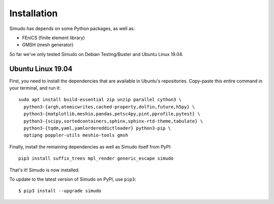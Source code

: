 
Installation
&&&&&&&&&&&&

Simudo has depends on some Python packages, as well as:

- FEniCS (finite element library)
- GMSH (mesh generator)

So far we've only tested Simudo on Debian Testing/Buster and Ubuntu
Linux 19.04.

Ubuntu Linux 19.04
==================

First, you need to install the dependencies that are available in
Ubuntu's repositories. Copy-paste this entire command in your
terminal, and run it::

  sudo apt install build-essential zip unzip parallel cython3 \
    python3-{argh,atomicwrites,cached-property,dolfin,future,h5py} \
    python3-{matplotlib,meshio,pandas,petsc4py,pint,pprofile,pytest} \
    python3-{scipy,sortedcontainers,sphinx,sphinx-rtd-theme,tabulate} \
    python3-{tqdm,yaml,yamlordereddictloader} python3-pip \
    optipng poppler-utils meshio-tools gmsh

Finally, install the remaining dependencies as well as Simudo itself
from PyPI::

  pip3 install suffix_trees mpl_render generic_escape simudo

That's it! Simudo is now installed.

To update to the latest version of Simudo on PyPI, use ``pip3``::

  $ pip3 install --upgrade simudo

